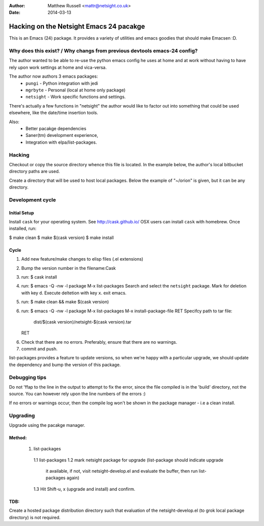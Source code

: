 :Author: Matthew Russell <mattr@netsight.co.uk>
:Date:   2014-03-13

========================================
Hacking on the Netsight Emacs 24 pacakge
========================================

This is an Emacs (24) package.
It provides a variety of utilities and emacs goodies that
should make Emacsen :D.

Why does this exist? / Why changs from previous devtools emacs-24 config?
=========================================================================

The author wanted to be able to re-use the python
emacs config he uses at home and at work without having
to have rely upon work settings at home and vica-versa.

The author now authors 3 emacs packages:
 * ``pungi`` - Python integration with jedi
 * ``mgrbyte`` - Personal (local at home only package)
 * ``netsight`` - Work specific functions and settings.

There's actually a few functions in "netsight" the author would
like to factor out into something that could be used elsewhere,
like the date/time insertion tools.

Also:
 * Better pacakge dependencies
 * Saner(tm) development experience,
 * Integration with elpa/list-packages.


Hacking
=======

Checkout or copy the source directory whence this
file is located. In the example below, the author's local
bitbucket directory paths are used.

Create a directory that will be used to host local packages.
Below the example of "~/orion" is given, but it can be any directory.


Development cycle
=================

Initial Setup
-------------
Install ``cask`` for your operating system.
See http://cask.github.io/
OSX users can install ``cask`` with homebrew.
Once installed, run:

$ make clean
$ make $(cask version)
$ make install

Cycle
------
1. Add new feature/make changes to elisp files (.el extensions)
2. Bump the version number in the filename:Cask
3. run:
   $ cask install
4. run:
   $ emacs -Q -nw -l package
   M-x list-packages
   Search and select the ``netsight`` package.
   Mark for deletion with key ``d``.
   Execute deltetion with key ``x``.
   exit emacs.
5. run:
   $ make clean && make $(cask version)
6. run:
   $ emacs -Q -nw -l package
   M-x list-packages
   M-x install-package-file RET
   Specifcy path to tar file: 
       dist/$(cask version)/netsight-$(cask version).tar
   RET
6. Check that there are no errors.
   Preferably, ensure that there are no warnings.
7. commit and push.

list-packages provides a feature to update versions,
so when we're happy with a particular upgrade, we should update the dependency
and bump the version of this package.


Debugging tips
==============
Do not 'ffap to the line in the output to attempt to fix the error, since the file compiled is
in the 'build' directory, not the source.
You can however rely upon the line numbers of the errors :)

If no errors or warnings occur, then the compile log won't be shown in the package manager
- i.e a clean install.


Upgrading
=========

Upgrade using the pacakge manager.

Method:
-------
   1. list-packages
     1.1 list-packages
     1.2 mark netsight package for upgrade (list-package should indicate upgrade
         it available, if not, visit netsight-develop.el and evaluate the buffer,
         then run list-packages again)
     1.3 Hit Shift-u, x (upgrade and install) and confirm.

TDB:
----
Create a hosted package distribution directory such that
evaluation of the netsight-develop.el (to grok local package directory) is not
required.
